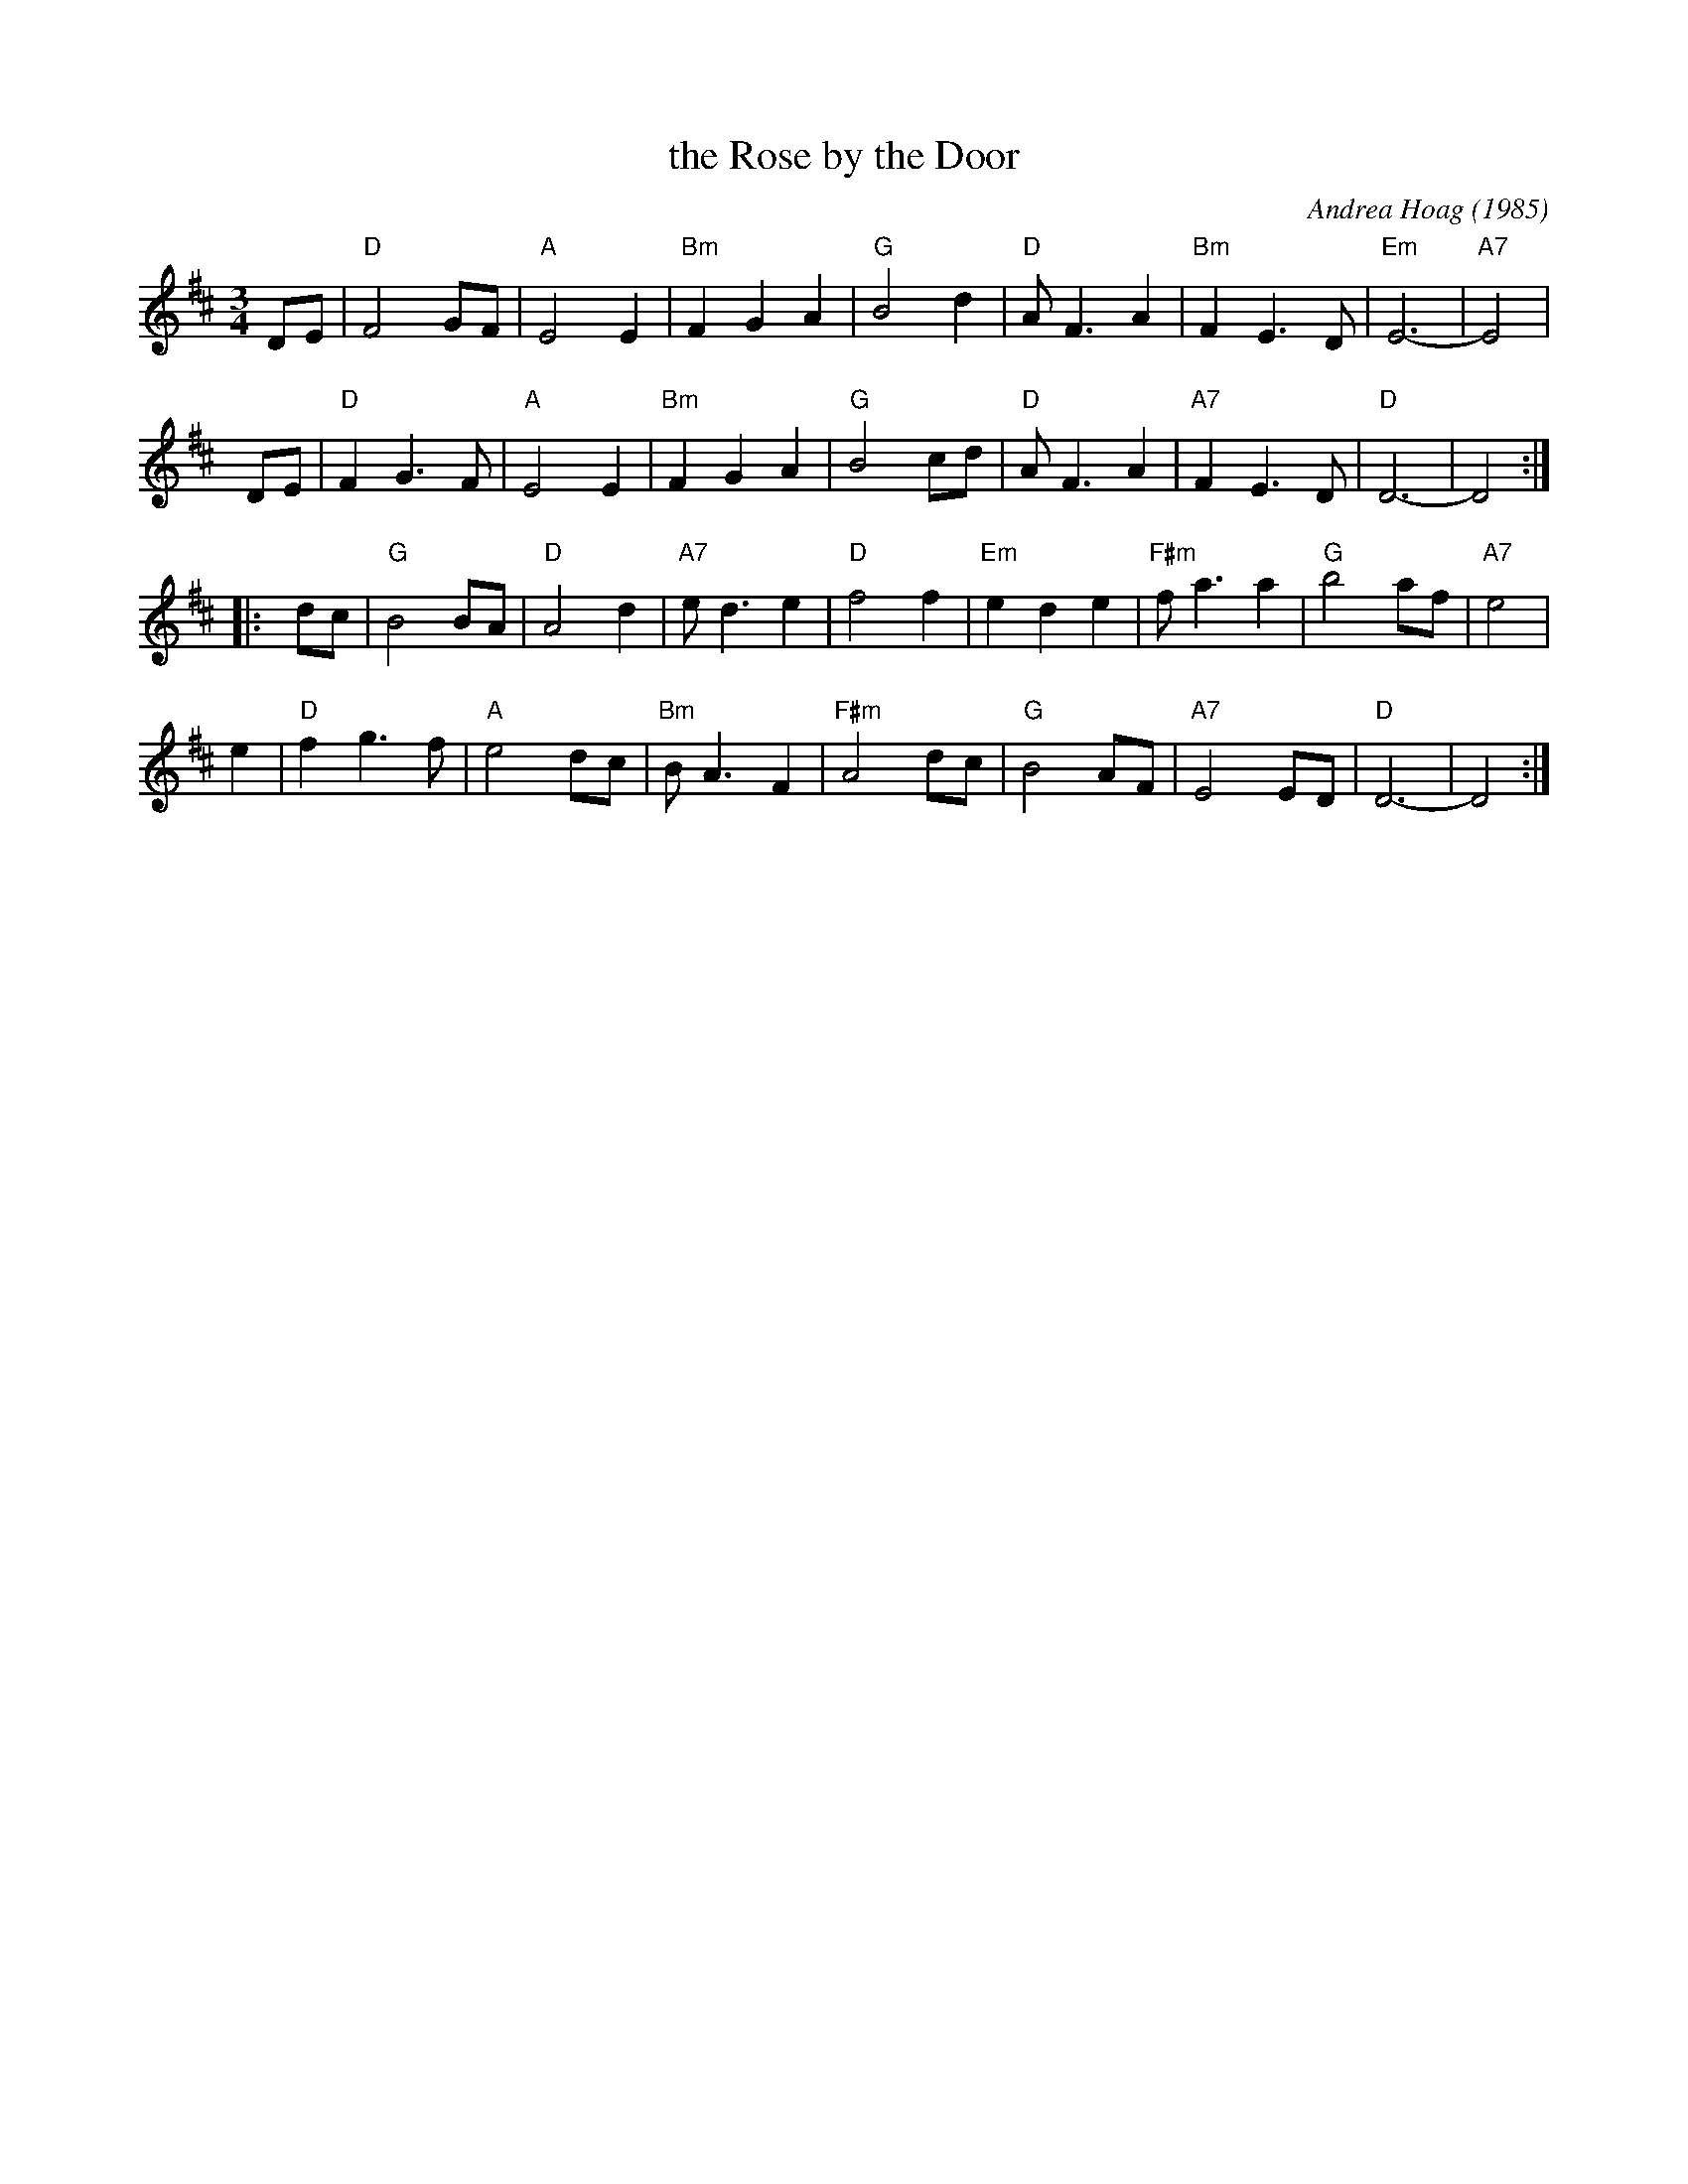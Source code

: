 X: 1
T: the Rose by the Door
C: Andrea Hoag (1985)
Z: John Chambers <jc:trillian.mit.edu>
M: 3/4
L: 1/8
K: D
DE \
| "D"F4 GF | "A"E4 E2 | "Bm"F2 G2 A2 | "G"B4 d2 \
| "D"A F3 A2 | "Bm"F2 E3 D | "Em"E6- | "A7"E4 |
yDE \
| "D"F2 G3 F | "A"E4 E2 | "Bm"F2 G2 A2 | "G"B4 cd \
| "D"A F3 A2 | "A7"F2 E3 D | "D"D6- | D4 :|
|: ydc \
| "G"B4 BA | "D"A4 d2 | "A7"e d3 e2 | "D"f4 f2 \
| "Em"e2 d2 e2 | "F#m"f a3 a2 | "G"b4 af |"A7"e4 |
y2e2 \
| "D"f2 g3 f | "A"e4 dc | "Bm"B A3 F2 | "F#m"A4 dc \
| "G"B4 AF | "A7"E4 ED | "D"D6- | D4 :|
